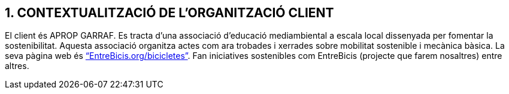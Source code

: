 == [aqua]#1. CONTEXTUALITZACIÓ DE L'ORGANITZACIÓ CLIENT#

El client és APROP GARRAF. Es tracta d'una associació d’educació mediambiental a escala local dissenyada per fomentar la sostenibilitat. 
Aquesta associació organitza actes com ara trobades i xerrades sobre mobilitat sostenible i mecànica bàsica. La seva pàgina web és
link:https://www.entrebicis.org/bicicletes[“EntreBicis.org/bicicletes”]. Fan iniciatives sostenibles com EntreBicis (projecte que farem nosaltres) entre altres.

